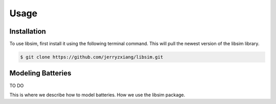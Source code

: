 Usage
=====


.. _installation:

Installation
------------

To use libsim, first install it using the following terminal command. This will
pull the newest version of the libsim library.

.. code-block:: console

   $ git clone https://github.com/jerryzxiang/libsim.git

Modeling Batteries
------------------

TO DO

This is where we describe how to model batteries. How we use the libsim package.
